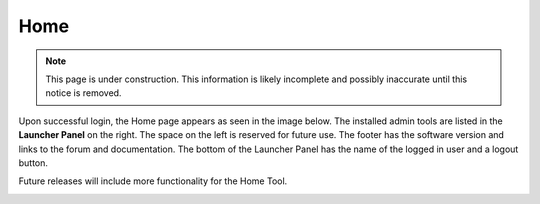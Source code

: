 .. _home_tool:

Home
====

.. NOTE::
   This page is under construction. This information is likely incomplete and possibly inaccurate until this notice is removed.

Upon successful login, the Home page appears as seen in the image below. The installed admin tools are listed in the **Launcher Panel** on
the right. The space on the left is reserved for future use. The footer has the software version and links to the forum
and documentation. The bottom of the Launcher Panel has the name of the logged in user and a logout button.

Future releases will include more functionality for the Home Tool.

.. image:: images/start-page.jpg
